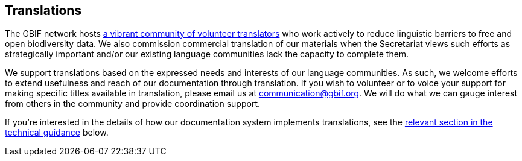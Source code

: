 == Translations

The GBIF network hosts https://www.gbif.org/translators[a vibrant community of volunteer translators] who work actively to reduce linguistic barriers to free and open biodiversity data. We also commission commercial translation of our materials when the Secretariat views such efforts as strategically important and/or our existing language communities lack the capacity to complete them.

We support translations based on the expressed needs and interests of our language communities. As such, we welcome efforts to extend usefulness and reach of our documentation through translation. If you wish to volunteer or to voice your support for making specific titles available in translation, please email us at mailto:communication@gbif.org[communication@gbif.org]. We will do what we can gauge interest from others in the community and provide coordination support.

If you're interested in the details of how our documentation system implements translations, see the <<translation-setup,relevant section in the technical guidance>> below.

